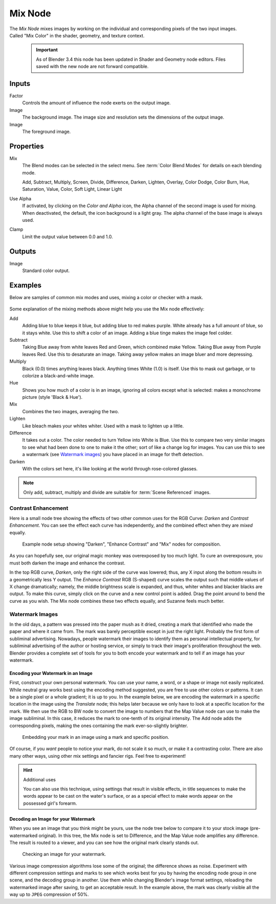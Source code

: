 .. index:: Compositor Nodes; Mix
.. _bpy.types.CompositorNodeMixRGB:
.. Editors Note: This page gets copied into:
.. - :doc:`</render/cycles/nodes/types/color/mix>`
.. - :doc:`</modeling/geometry_nodes/color/mix_rgb>`
.. - :doc:`</render/shader_nodes/converter/mix>`
.. - :doc:`</modeling/geometry_nodes/utilities/mix>`

.. --- copy below this line ---

********
Mix Node
********

.. figure:: /images/compositing_node-types_CompositorNodeMixRGB.webp
   :align: right
   :alt: Mix Node.

The *Mix Node* mixes images by working on the individual and corresponding pixels
of the two input images. Called "Mix Color" in the shader, geometry, and texture context.

  .. important::

     As of Blender 3.4 this node has been updated in Shader and Geometry node editors.
     Files saved with the new node are not forward compatible.

Inputs
======

Factor
   Controls the amount of influence the node exerts on the output image.
Image
   The background image. The image size and resolution sets the dimensions of the output image.
Image
   The foreground image.


Properties
==========

Mix
   The Blend modes can be selected in the select menu.
   See :term:`Color Blend Modes` for details on each blending mode.

   Add, Subtract, Multiply, Screen, Divide, Difference,
   Darken, Lighten, Overlay, Color Dodge, Color Burn,
   Hue, Saturation, Value, Color, Soft Light, Linear Light

Use Alpha
   If activated, by clicking on the *Color and Alpha* icon,
   the Alpha channel of the second image is used for mixing.
   When deactivated, the default, the icon background is a light gray.
   The alpha channel of the base image is always used.
Clamp
   Limit the output value between 0.0 and 1.0.


Outputs
=======

Image
   Standard color output.


Examples
========

Below are samples of common mix modes and uses, mixing a color or checker with a mask.

.. figure:: /images/compositing_types_color_mix_blend-modes.png
   :width: 700px

Some explanation of the mixing methods above might help you use the Mix node effectively:

Add
   Adding blue to blue keeps it blue, but adding blue to red makes purple.
   White already has a full amount of blue, so it stays white.
   Use this to shift a color of an image. Adding a blue tinge makes the image feel colder.
Subtract
   Taking Blue away from white leaves Red and Green, which combined make Yellow.
   Taking Blue away from Purple leaves Red. Use this to desaturate an image.
   Taking away yellow makes an image bluer and more depressing.
Multiply
   Black (0.0) times anything leaves black. Anything times White (1.0) is itself.
   Use this to mask out garbage, or to colorize a black-and-white image.
Hue
   Shows you how much of a color is in an image,
   ignoring all colors except what is selected: makes a monochrome picture (style 'Black & Hue').
Mix
   Combines the two images, averaging the two.
Lighten
   Like bleach makes your whites whiter. Used with a mask to lighten up a little.
Difference
   It takes out a color. The color needed to turn Yellow into White is Blue.
   Use this to compare two very similar images to see what had been done to one to make it the other;
   sort of like a change log for images. You can use this to see a watermark (see `Watermark images`_)
   you have placed in an image for theft detection.
Darken
   With the colors set here, it's like looking at the world through rose-colored glasses.

.. note::

   Only add, subtract, multiply and divide are suitable for :term:`Scene Referenced` images.


Contrast Enhancement
--------------------

Here is a small node tree showing the effects of two other common uses for the RGB Curve:
*Darken* and *Contrast Enhancement*.
You can see the effect each curve has independently,
and the combined effect when they are *mixed* equally.

.. figure:: /images/compositing_types_color_mix_contrast-enhancement.png
   :width: 700px

   Example node setup showing "Darken", "Enhance Contrast" and "Mix" nodes for composition.

As you can hopefully see, our original magic monkey was overexposed by too much light.
To cure an overexposure, you must both darken the image and enhance the contrast.

In the top RGB curve, *Darken*, only the right side of the curve was lowered; thus,
any X input along the bottom results in a geometrically less Y output.
The *Enhance Contrast* RGB (S-shaped) curve scales the output such that middle values of X change dramatically;
namely, the middle brightness scale is expanded,
and thus, whiter whites and blacker blacks are output. To make this curve,
simply click on the curve and a new control point is added.
Drag the point around to bend the curve as you wish.
The Mix node combines these two effects equally, and Suzanne feels much better.


Watermark Images
----------------

In the old days, a pattern was pressed into the paper mush as it dried,
creating a mark that identified who made the paper and where it came from.
The mark was barely perceptible except in just the right light.
Probably the first form of subliminal advertising. Nowadays,
people watermark their images to identify them as personal intellectual property,
for subliminal advertising of the author or hosting service,
or simply to track their image's proliferation throughout the web. Blender provides a complete
set of tools for you to both encode your watermark and to tell if an image has your watermark.


Encoding your Watermark in an Image
^^^^^^^^^^^^^^^^^^^^^^^^^^^^^^^^^^^

First, construct your own personal watermark.
You can use your name, a word, or a shape or image not easily replicated.
While neutral gray works best using the encoding method suggested,
you are free to use other colors or patterns.
It can be a single pixel or a whole gradient; it is up to you. In the example below,
we are encoding the watermark in a specific location in the image using the *Translate* node;
this helps later because we only have to look at a specific location for the mark.
We then use the RGB to BW node to convert the image to numbers
that the Map Value node can use to make the image subliminal.
In this case, it reduces the mark to one-tenth of its original intensity.
The Add node adds the corresponding pixels,
making the ones containing the mark ever-so-slightly brighter.

.. figure:: /images/compositing_types_color_mix_watermark-encode.png
   :width: 700px

   Embedding your mark in an image using a mark and specific position.

Of course, if you *want* people to notice your mark, do not scale it so much,
or make it a contrasting color. There are also many other ways,
using other mix settings and fancier rigs. Feel free to experiment!

.. hint:: Additional uses

   You can also use this technique, using settings that result in visible effects,
   in title sequences to make the words appear to be cast on the water's surface,
   or as a special effect to make words appear on the possessed girl's forearm.


Decoding an Image for your Watermark
^^^^^^^^^^^^^^^^^^^^^^^^^^^^^^^^^^^^

When you see an image that you think might be yours,
use the node tree below to compare it to your stock image (pre-watermarked original).
In this tree, the Mix node is set to Difference,
and the Map Value node amplifies any difference. The result is routed to a viewer,
and you can see how the original mark clearly stands out.

.. figure:: /images/compositing_types_color_mix_watermark-decode.png
   :width: 700px

   Checking an image for your watermark.

Various image compression algorithms lose some of the original; the difference shows as noise.
Experiment with different compression settings and marks to see which works best for you by
having the encoding node group in one scene, and the decoding group in another.
Use them while changing Blender's image format settings,
reloading the watermarked image after saving, to get an acceptable result.
In the example above, the mark was clearly visible all the way up to ``JPEG`` compression of 50%.
